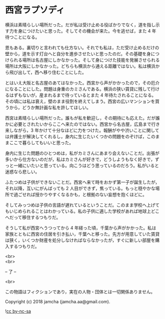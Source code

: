 #+OPTIONS: toc:nil
#+OPTIONS: \n:t

* 西宮ラプソディ

  横浜は素晴らしい場所だった。だが私は受け止める役ばかりでなく，道を指し示す力を身につけたいと思った。そしてその機会が来た。今を逃せば，また 4 年待つことになる。

  恩もある。裏切りと言われても仕方ない。それでも私は，ただ受け止めるだけの壁から，道を示す灯台へと自分を進歩させたいと思ったのだ。その基礎を身につけられる場所は名古屋にしかなかった。そして身につけた技能を発展させられる場所は大阪にしかなかった。どちらも横浜から通える距離ではない。私は横浜から飛び出して，西へ移り住むことにした。

  とはいえ大阪と名古屋のあてはなかった。西宮から声がかかったので，その厄介になることにした。問題は身重のカミさんである。横浜の狭い賃貸に残して行けるはずもないが，産まれるまで待っているとまた 4 年待たされることになる。その頃には私は衰え，壁のまま役割を終えてしまう。西宮の広いマンションを買うから，どうか無計画な私を許してほしい。

  西宮は素晴らしい場所だった。誰もが私を歓迎し，その期待にも応えた。だが誰かに必要とされたいからここへ来たのではない。西宮から名古屋，広島まで行き来しながら，3 年かけて十分なほどに力をつけた。報酬がやや渋いことに関しては弁護士が解決してくれるし，身内に生じたいくつかの問題をのぞけば，このままここで暮らしてもいいと思った。

  身内に生じた問題のひとつめは，私がカミさんにあまり会えないことだ。出張が多いから仕方ないのだが，私はカミさんが好きで，どうしようもなく好きで，ずっと一緒にいたいと思っている。向こうはどう思っているのだろう。私がいると迷惑なら悲しい。

  ふたつめは子供ができないことだ。西宮へ来て時をおかず第一子が誕生したが，それ以降，互いにがんばっても 2 人目ができず，焦っている。もっと穏やかな場所で過ごせれば授かりやすくなるかも，と根拠のない妄想を抱くほどに。

  そしてみっつめは子供の言語が遅れているということだ。このまま学校へ上げてもいじめられることはわかっている。私の子供に適した学校があれば地球上どこへだって移住するつもりだ。

  そうして私が西宮へうつってから 4 年経った頃，千葉から声がかかった。私は家族とともに西宮の住居を引き払い，千葉へと移った。先方が用意していた賃貸は狭く，いくつか財産を処分しなければならなかったが，すぐに新しい部屋を購入するつもりだ。

  <br>
  <br>

  -- 了 --

  <br>

  この物語はフィクションであり，実在の人物・団体とは一切関係ありません。

  Copyright (c) 2018 jamcha (jamcha.aa@gmail.com).

  ![[https://i.creativecommons.org/l/by-nc-sa/4.0/88x31.png][cc by-nc-sa]]
